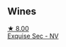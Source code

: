 
** Wines

#+begin_export html
<div class="flex-container">
  <a class="flex-item flex-item-left" href="/wines/ac08ddd3-87c9-4e9e-bcb7-2d59da63cec0.html">
    <img class="flex-bottle" src="/images/ac/08ddd3-87c9-4e9e-bcb7-2d59da63cec0/2023-07-05-22-06-52-6BC586D9-80D5-499C-8EAB-5E1B4B2702E0-1-105-c@512.webp"></img>
    <section class="h">★ 8.00</section>
    <section class="h text-bolder">Exquise Sec - NV</section>
  </a>

</div>
#+end_export
